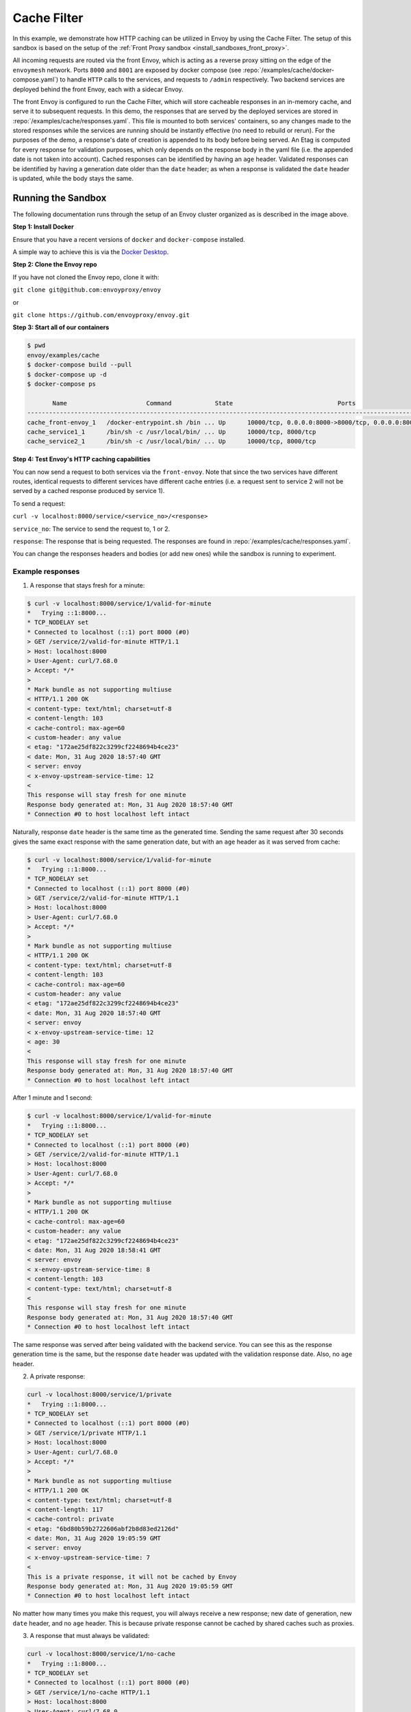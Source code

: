 .. _install_sandboxes_cache_filter:

Cache Filter
============
.. TODO(yosrym93): When a documentation is written for a production-ready Cache Filter, link to it through this doc.

In this example, we demonstrate how HTTP caching can be utilized in Envoy by using the Cache Filter. 
The setup of this sandbox is based on the setup of the :ref:`Front Proxy sandbox <install_sandboxes_front_proxy>`.

All incoming requests are routed via the front Envoy, which is acting as a reverse proxy sitting on
the edge of the ``envoymesh`` network. Ports ``8000`` and ``8001`` are exposed by docker
compose (see :repo:`/examples/cache/docker-compose.yaml`) to handle ``HTTP`` calls
to the services, and requests to ``/admin`` respectively. Two backend services are deployed behind the front Envoy, each with a sidecar Envoy.

The front Envoy is configured to run the Cache Filter, which will store cacheable responses in an in-memory cache, 
and serve it to subsequent requests. In this demo, the responses that are served by the deployed services are stored in :repo:`/examples/cache/responses.yaml`. 
This file is mounted to both services' containers, so any changes made to the stored responses while the services are running should be instantly effective (no need to rebuild or rerun). 
For the purposes of the demo, a response's date of creation is appended to its body before being served. 
An Etag is computed for every response for validation purposes, which only depends on the response body in the yaml file (i.e. the appended date is not taken into account). 
Cached responses can be identified by having an ``age`` header. Validated responses can be identified by having a generation date older than the ``date`` header;
as when a response is validated the ``date`` header is updated, while the body stays the same.

Running the Sandbox
~~~~~~~~~~~~~~~~~~~

The following documentation runs through the setup of an Envoy cluster organized
as is described in the image above.

**Step 1: Install Docker**

Ensure that you have a recent versions of ``docker`` and ``docker-compose`` installed.

A simple way to achieve this is via the `Docker Desktop <https://www.docker.com/products/docker-desktop>`_.

**Step 2: Clone the Envoy repo**

If you have not cloned the Envoy repo, clone it with:

``git clone git@github.com:envoyproxy/envoy``

or

``git clone https://github.com/envoyproxy/envoy.git``

**Step 3: Start all of our containers**

.. code-block:: console

    $ pwd
    envoy/examples/cache
    $ docker-compose build --pull
    $ docker-compose up -d
    $ docker-compose ps

           Name                      Command            State                             Ports                          
    ------------------------------------------------------------------------------------------------------------------------
    cache_front-envoy_1   /docker-entrypoint.sh /bin ... Up      10000/tcp, 0.0.0.0:8000->8000/tcp, 0.0.0.0:8001->8001/tcp
    cache_service1_1      /bin/sh -c /usr/local/bin/ ... Up      10000/tcp, 8000/tcp                                      
    cache_service2_1      /bin/sh -c /usr/local/bin/ ... Up      10000/tcp, 8000/tcp    

**Step 4: Test Envoy's HTTP caching capabilities**

You can now send a request to both services via the ``front-envoy``. Note that since the two services have different routes,
identical requests to different services have different cache entries (i.e. a request sent to service 2 will not be served by a cached
response produced by service 1).

To send a request: 

``curl -v localhost:8000/service/<service_no>/<response>``

``service_no``: The service to send the request to, 1 or 2.

``response``: The response that is being requested. The responses are found in :repo:`/examples/cache/responses.yaml`.

You can change the responses headers and bodies (or add new ones) while the sandbox is running to experiment.

Example responses
^^^^^^^^^^^^^^^^^^^^^
1. A response that stays fresh for a minute:

.. code-block:: console

    $ curl -v localhost:8000/service/1/valid-for-minute
    *   Trying ::1:8000...
    * TCP_NODELAY set
    * Connected to localhost (::1) port 8000 (#0)
    > GET /service/2/valid-for-minute HTTP/1.1
    > Host: localhost:8000
    > User-Agent: curl/7.68.0
    > Accept: */*
    > 
    * Mark bundle as not supporting multiuse
    < HTTP/1.1 200 OK
    < content-type: text/html; charset=utf-8
    < content-length: 103
    < cache-control: max-age=60
    < custom-header: any value
    < etag: "172ae25df822c3299cf2248694b4ce23"
    < date: Mon, 31 Aug 2020 18:57:40 GMT
    < server: envoy
    < x-envoy-upstream-service-time: 12
    < 
    This response will stay fresh for one minute
    Response body generated at: Mon, 31 Aug 2020 18:57:40 GMT
    * Connection #0 to host localhost left intact

Naturally, response ``date`` header is the same time as the generated time.
Sending the same request after 30 seconds gives the same exact response with the same generation date, 
but with an ``age`` header as it was served from cache:

.. code-block:: console

    $ curl -v localhost:8000/service/1/valid-for-minute
    *   Trying ::1:8000...
    * TCP_NODELAY set
    * Connected to localhost (::1) port 8000 (#0)
    > GET /service/2/valid-for-minute HTTP/1.1
    > Host: localhost:8000
    > User-Agent: curl/7.68.0
    > Accept: */*
    > 
    * Mark bundle as not supporting multiuse
    < HTTP/1.1 200 OK
    < content-type: text/html; charset=utf-8
    < content-length: 103
    < cache-control: max-age=60
    < custom-header: any value
    < etag: "172ae25df822c3299cf2248694b4ce23"
    < date: Mon, 31 Aug 2020 18:57:40 GMT
    < server: envoy
    < x-envoy-upstream-service-time: 12
    < age: 30
    < 
    This response will stay fresh for one minute
    Response body generated at: Mon, 31 Aug 2020 18:57:40 GMT
    * Connection #0 to host localhost left intact

After 1 minute and 1 second:

.. code-block:: console

    $ curl -v localhost:8000/service/1/valid-for-minute
    *   Trying ::1:8000...
    * TCP_NODELAY set
    * Connected to localhost (::1) port 8000 (#0)
    > GET /service/2/valid-for-minute HTTP/1.1
    > Host: localhost:8000
    > User-Agent: curl/7.68.0
    > Accept: */*
    > 
    * Mark bundle as not supporting multiuse
    < HTTP/1.1 200 OK
    < cache-control: max-age=60
    < custom-header: any value
    < etag: "172ae25df822c3299cf2248694b4ce23"
    < date: Mon, 31 Aug 2020 18:58:41 GMT
    < server: envoy
    < x-envoy-upstream-service-time: 8
    < content-length: 103
    < content-type: text/html; charset=utf-8
    < 
    This response will stay fresh for one minute
    Response body generated at: Mon, 31 Aug 2020 18:57:40 GMT
    * Connection #0 to host localhost left intact

The same response was served after being validated with the backend service. 
You can see this as the response generation time is the same, 
but the response ``date`` header was updated with the validation response date. 
Also, no ``age`` header.

2. A private response:

.. code-block:: console

    curl -v localhost:8000/service/1/private
    *   Trying ::1:8000...
    * TCP_NODELAY set
    * Connected to localhost (::1) port 8000 (#0)
    > GET /service/1/private HTTP/1.1
    > Host: localhost:8000
    > User-Agent: curl/7.68.0
    > Accept: */*
    > 
    * Mark bundle as not supporting multiuse
    < HTTP/1.1 200 OK
    < content-type: text/html; charset=utf-8
    < content-length: 117
    < cache-control: private
    < etag: "6bd80b59b2722606abf2b8d83ed2126d"
    < date: Mon, 31 Aug 2020 19:05:59 GMT
    < server: envoy
    < x-envoy-upstream-service-time: 7
    < 
    This is a private response, it will not be cached by Envoy
    Response body generated at: Mon, 31 Aug 2020 19:05:59 GMT
    * Connection #0 to host localhost left intact

No matter how many times you make this request, you will always receive a new response; 
new date of generation, new ``date`` header, and no ``age`` header. 
This is because private response cannot be cached by shared caches such as proxies.

3. A response that must always be validated:

.. code-block:: console

    curl -v localhost:8000/service/1/no-cache
    *   Trying ::1:8000...
    * TCP_NODELAY set
    * Connected to localhost (::1) port 8000 (#0)
    > GET /service/1/no-cache HTTP/1.1
    > Host: localhost:8000
    > User-Agent: curl/7.68.0
    > Accept: */*
    > 
    * Mark bundle as not supporting multiuse
    < HTTP/1.1 200 OK
    < cache-control: max-age=0, no-cache
    < etag: "ce39a53bd6bb8abdb2488a5a375397e4"
    < date: Mon, 31 Aug 2020 19:07:16 GMT
    < server: envoy
    < x-envoy-upstream-service-time: 8
    < content-length: 130
    < content-type: text/html; charset=utf-8
    < 
    This response can be cached, but it has to be validated on each request
    Response body generated at: Mon, 31 Aug 2020 18:48:42 GMT
    * Connection #0 to host localhost left intact

After a few seconds:

.. code-block:: console

    curl -v localhost:8000/service/1/no-cache
    *   Trying ::1:8000...
    * TCP_NODELAY set
    * Connected to localhost (::1) port 8000 (#0)
    > GET /service/1/no-cache HTTP/1.1
    > Host: localhost:8000
    > User-Agent: curl/7.68.0
    > Accept: */*
    > 
    * Mark bundle as not supporting multiuse
    < HTTP/1.1 200 OK
    < cache-control: max-age=0, no-cache
    < etag: "ce39a53bd6bb8abdb2488a5a375397e4"
    < date: Mon, 31 Aug 2020 19:07:22 GMT
    < server: envoy
    < x-envoy-upstream-service-time: 7
    < content-length: 130
    < content-type: text/html; charset=utf-8
    < age: 6
    < 
    Response body generated at: Mon, 31 Aug 2020 18:48:42 GMT
    * Connection #0 to host localhost left intact

You will receive a cached response, identified by the ``age`` header and the same generation time. 
However, the ``date`` header will always be updated as this response will always be validated first.

If you change the response body in the yaml file:

.. code-block:: console

    curl -v localhost:8000/service/1/no-cache
    *   Trying ::1:8000...
    * TCP_NODELAY set
    * Connected to localhost (::1) port 8000 (#0)
    > GET /service/1/no-cache HTTP/1.1
    > Host: localhost:8000
    > User-Agent: curl/7.68.0
    > Accept: */*
    > 
    * Mark bundle as not supporting multiuse
    < HTTP/1.1 200 OK
    < content-type: text/html; charset=utf-8
    < content-length: 133
    < cache-control: max-age=0, no-cache
    < etag: "f4768af0ac9f6f54f88169a1f3ecc9f3"
    < date: Mon, 31 Aug 2020 19:10:25 GMT
    < server: envoy
    < x-envoy-upstream-service-time: 8
    < 
    This response can be cached, but it has to be validated on each request!!!
    Response body generated at: Mon, 31 Aug 2020 19:10:2

You will receive a new response that's served from the backend.

You can also add new responses to the yaml file with different ``cache-control`` headers and start experimenting!
Different ``cache-control`` headers can be found in 
the `MDN Web Docs <https://developer.mozilla.org/en-US/docs/Web/HTTP/Headers/Cache-Control>`_.